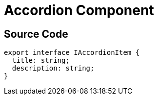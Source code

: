 = Accordion Component
:navtitle: Accordion
:title: Accordion


== Source Code

[source, ts]
----
export interface IAccordionItem {
  title: string;
  description: string;
}
----